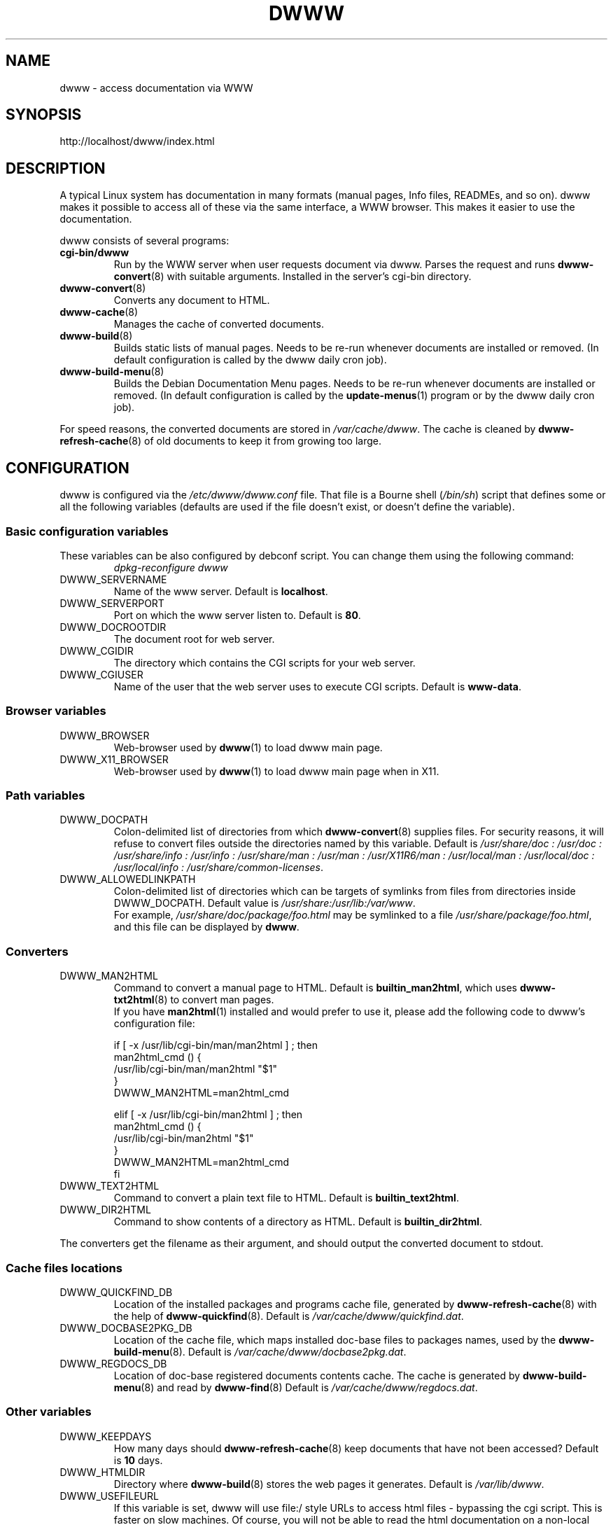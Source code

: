 .\" "$Id: dwww.8,v 1.20 2005/04/09 10:03:28 robert Exp $"
.\"
.TH DWWW 8 "April 9th, 2005" "dwww 1.9.20" "Debian"
.SH NAME
dwww \- access documentation via WWW
.SH SYNOPSIS
http://localhost/dwww/index.html
.SH DESCRIPTION
A typical Linux system has documentation in many formats (manual pages,
Info files, READMEs, and so on).
dwww makes it possible to access all of these via the same interface,
a WWW browser.
This makes it easier to use the documentation.
.PP
dwww consists of several programs:
.TP
.B cgi\-bin/dwww
Run by the WWW server when user requests document via dwww.
Parses the request and runs
.BR dwww\-convert (8)
with suitable arguments.
Installed in the server's cgi\-bin directory.
.TP
.BR dwww\-convert (8)
Converts any document to HTML.
.TP
.BR dwww\-cache (8)
Manages the cache of converted documents.
.TP
.BR dwww\-build (8)
Builds static lists of manual pages.
Needs to be re-run whenever documents are installed or removed.
(In default configuration is called by the dwww daily cron job).
.TP
.BR dwww\-build\-menu (8)
Builds the Debian Documentation Menu pages.
Needs to be re-run whenever documents are installed or removed.
(In default configuration is called by the
.BR update-menus (1)
program or by the dwww daily  cron job).
.PP
For speed reasons, the converted documents are stored in
.IR /var/cache/dwww .
The cache is cleaned by
.BR dwww\-refresh\-cache (8)
of old documents to keep it from growing too large.

.PP
.SH CONFIGURATION
dwww is configured via the
.I /etc/dwww/dwww.conf
file.
That file is a Bourne shell
.RI ( /bin/sh )
script that defines some or all the following variables
(defaults are used if the file doesn't exist,
or doesn't define the variable).
.\"
.SS Basic configuration variables
These variables can be also configured by debconf script. You can change
them using the following command:
.RS
.I dpkg\-reconfigure dwww
.RE
.IP DWWW_SERVERNAME
Name of the www server.
Default is
.BR localhost .
.\"
.IP DWWW_SERVERPORT
Port on which the www server listen to.
Default is
.BR 80 .
.\"
.IP DWWW_DOCROOTDIR
The document root for web server.
.\"
.IP DWWW_CGIDIR
The directory which contains the CGI scripts for your web server.
.\"
.IP DWWW_CGIUSER
Name of the user that the web server uses to execute CGI scripts.
Default is
.BR www\-data .
.\"
.SS Browser variables
.IP DWWW_BROWSER
Web\-browser used by
.BR dwww (1)
to load dwww main page.
.IP DWWW_X11_BROWSER
Web\-browser used by
.BR dwww (1)
to load dwww main page when in X11.
.\"
.SS Path variables
.IP DWWW_DOCPATH
Colon\-delimited list of directories from which
.BR dwww-convert (8)
supplies files.  For security reasons, it will refuse to convert files
outside the directories named by this variable.
Default is
.I /usr/share/doc : /usr/doc : /usr/share/info : /usr/info :
.I /usr/share/man : /usr/man : /usr/X11R6/man : /usr/local/man :
.IR "/usr/local/doc : /usr/local/info : /usr/share/common-licenses" .
.\"
.IP DWWW_ALLOWEDLINKPATH
Colon-delimited list of directories which can be targets of symlinks from
files from directories inside DWWW_DOCPATH.
Default value is
.IR /usr/share:/usr/lib:/var/www .
.br
For example, \fI/usr/share/doc/package/foo.html\fR may be symlinked to a file
\fI/usr/share/package/foo.html\fR, and this file can be displayed by
.BR dwww .
.SS Converters
.IP DWWW_MAN2HTML
Command to convert a manual page to HTML.
Default is
.BR builtin_man2html ,
which uses
.BR dwww\-txt2html (8)
to convert man pages.
.br
If you have
.BR man2html (1)
installed and would prefer to use it, please add the following code
to dwww's configuration file:
.RS
.nf

if [ -x /usr/lib/cgi-bin/man/man2html ] ; then
    man2html_cmd () {
        /usr/lib/cgi-bin/man/man2html "$1"
    }
    DWWW_MAN2HTML=man2html_cmd

elif [ -x /usr/lib/cgi-bin/man2html ] ; then
    man2html_cmd () {
        /usr/lib/cgi-bin/man2html "$1"
    }
    DWWW_MAN2HTML=man2html_cmd
fi

.fi
.RE
.\"
.IP DWWW_TEXT2HTML
Command to convert a plain text file to HTML.
Default is
.BR builtin_text2html .
.\"
.IP DWWW_DIR2HTML
Command to show contents of a directory as HTML.
Default is
.BR builtin_dir2html .
.PP
The converters get the filename as their argument,
and should output the converted document to stdout.
.SS Cache files locations
.IP "DWWW_QUICKFIND_DB"
Location of the installed packages and programs cache file, generated by
.BR dwww\-refresh\-cache (8)
with the help of
.BR dwww\-quickfind (8).
Default is
.IR /var/cache/dwww/quickfind.dat .
.\"
.IP "DWWW_DOCBASE2PKG_DB"
Location of the cache file, which maps installed doc\-base files to packages names,
used by the
.BR dwww\-build\-menu (8).
Default is
.IR /var/cache/dwww/docbase2pkg.dat .
.\"
.IP "DWWW_REGDOCS_DB"
Location of doc\-base registered documents contents cache. The cache is generated by
.BR dwww\-build\-menu (8)
and read by
.BR dwww\-find (8)
Default is
.IR /var/cache/dwww/regdocs.dat .
.\"
.SS Other variables
.\"
.IP DWWW_KEEPDAYS
How many days should
.BR dwww\-refresh\-cache (8)
keep documents that have not been accessed?
Default is
.B 10
days.
.\"
.IP DWWW_HTMLDIR
Directory where
.BR dwww-build (8)
stores the web pages it generates.
Default is
.IR /var/lib/dwww .
.IP DWWW_USEFILEURL
If this variable is set, dwww will use file:/ style URLs to
access html files \- bypassing the cgi script.  This is faster
on slow machines.  Of course, you will not be able to read
the html documentation on a non\-local machine.  Default is
to not enable this feature.
.\"
.IP DWWW_TITLE
Title to appear on dwww generated files.
Default is
.BR "dwww: $(hostname)"
.\"
.IP DWWW_USE_CACHE
If this variable is set to
.B "yes"
(default), dwww will cache accessed documents in
/var/cache/dwww/db. See
.BR dwww\-cache (8).
.\"
.IP DWWW_INDEX_DOCUMENTATION
If this variable is set to
.B "yes"
(default), and the swish++ package is installed, then
.BR dwww-index++
will generate index of registered documentation.
.\"
.IP DWWW_MERGE_MAN2HTML_INDEX
If this variable is set to
.BR "yes" ,
then while generating index of registered documents,
.BR dwww-index++ (8)
will use man pages index generated by man2html package,
if it's available.
.\"
.SH FILES
.TP
.I /etc/dwww/dwww.conf
Configuration file for dwww.
It's not necessary for this file to exist,
there are sensible defaults for everything.
.TP
.I /etc/dwww/apache.conf
Default configuration file for various apache\-based web servers.
The dwww package postinstalation script creates symlinks from
.I /etc/apache*/conf.d/dwww
to this file.
.TP
.I /etc/cron.daily/dwww
Dwww daily cron job, which rebuilds cache directory and dwww HTML pages.
.TP
.I /etc/cron.weekly/dwww
Dwww weekly cron job. Uses
.BR dwww\-index++ (8)
to rebuild registered documentation index.
.TP
.I /var/cache/dwww
Directory, where are placed various cache files generated and used by dwww.
.TP
.I /var/cache/dwww/db
Cache for the converted documents.
.TP
.I /usr/share/dwww
Templates for the dwww web pages (used by
.BR dwww\-build (8)
and others).
.TP
.I /var/lib/dwww
The dwww pages.
The server's document root directory should have a link to
this directory.
.SH "SEE ALSO"
.BR dwww (1),
.BR dwww\-build (8),
.BR dwww\-build\-menu (8),
.BR dwww\-cache (8),
.BR dwww\-convert (8),
.BR dwww\-find (8),
.BR dwww\-format\-man (8),
.BR dwww\-index++ (8),
.BR dwww\-quickfind (8),
.BR dwww\-refresh\-cache (8),
.BR dwww\-txt2html (8).
.SH AUTHOR
Originally by Lars Wirzenius <liw@iki.fi>.
Modified by Jim Pick <jim@jimpick.com> and Robert Luberda <robert@debian.org>.
Bugs should be reported via the normal Debian bug reporting system, see
.I /usr/share/doc/debian/bug-reporting.txt
file or
.BR reportbug (1)
man page.
.PP
dwww is licensed via the GNU General Public License.
While it has been written for Debian, porting it to other
systems is strongly encouraged.
